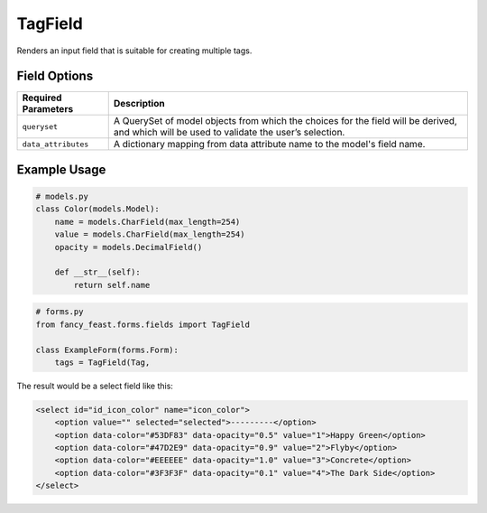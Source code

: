 TagField
====================

Renders an input field that is suitable for creating multiple tags.

Field Options
-------------

+-------------------------+-----------------------------------------------------------------------------------------------------------------------------------------------+
| Required Parameters     | Description                                                                                                                                   |
+=========================+===============================================================================================================================================+
|``queryset``             | A QuerySet of model objects from which the choices for the field will be derived, and which will be used to validate the user’s selection.    |
+-------------------------+-----------------------------------------------------------------------------------------------------------------------------------------------+
|``data_attributes``      | A dictionary mapping from data attribute name to the model's field name.                                                                      |
+-------------------------+-----------------------------------------------------------------------------------------------------------------------------------------------+


Example Usage
-------------

.. code-block:: python

    # models.py
    class Color(models.Model):
        name = models.CharField(max_length=254)
        value = models.CharField(max_length=254)
        opacity = models.DecimalField()

        def __str__(self):
            return self.name

.. code-block:: python
    
    # forms.py 
    from fancy_feast.forms.fields import TagField
    
    class ExampleForm(forms.Form):
        tags = TagField(Tag,

The result would be a select field like this:

.. code-block:: html
    
    <select id="id_icon_color" name="icon_color">
        <option value="" selected="selected">---------</option>
        <option data-color="#53DF83" data-opacity="0.5" value="1">Happy Green</option>
        <option data-color="#47D2E9" data-opacity="0.9" value="2">Flyby</option>
        <option data-color="#EEEEEE" data-opacity="1.0" value="3">Concrete</option>
        <option data-color="#3F3F3F" data-opacity="0.1" value="4">The Dark Side</option>
    </select>
